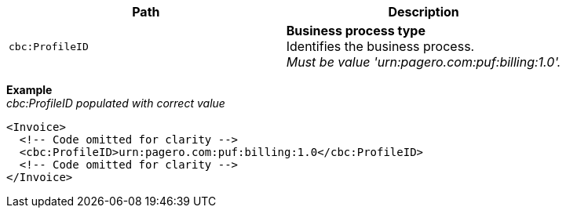 |===
|Path |Description

|`cbc:ProfileID`
|**Business process type** +
Identifies the business process. +
_Must be value  'urn:pagero.com:puf:billing:1.0'._

|===

*Example* +
_cbc:ProfileID populated with correct value_
[source,xml]
----
<Invoice>
  <!-- Code omitted for clarity -->
  <cbc:ProfileID>urn:pagero.com:puf:billing:1.0</cbc:ProfileID>
  <!-- Code omitted for clarity -->
</Invoice>
----
